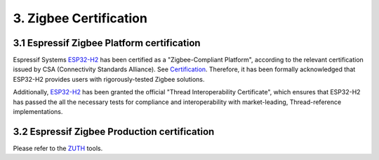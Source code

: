 3. Zigbee Certification
=======================

3.1 Espressif Zigbee Platform certification
-------------------------------------------

Espressif Systems `ESP32-H2 <https://www.espressif.com/en/news/ESP32_H2/>`__ has been certified as a "Zigbee-Compliant Platform", according to the relevant certification issued by CSA (Connectivity Standards Alliance). See `Certification <https://csa-iot.org/csa_product/esp32-h2/>`__. Therefore, it has been formally acknowledged that ESP32-H2 provides users with rigorously-tested Zigbee solutions.

Additionally, `ESP32-H2 <https://www.espressif.com/en/news/ESP32_H2/>`__ has been granted the official "Thread Interoperability Certificate", which ensures that ESP32-H2 has passed the all the necessary tests for compliance and interoperability with market-leading, Thread-reference implementations.

.. figure:: ../_static/ESP32-H2_Zigbee_certificate.png
    :align: center
    :alt: ESP cerfication
    :figclass: align-center


3.2 Espressif Zigbee Production certification
---------------------------------------------

Please refer to the `ZUTH <https://csa-iot.org/certification/tools/zuth/>`__ tools.
